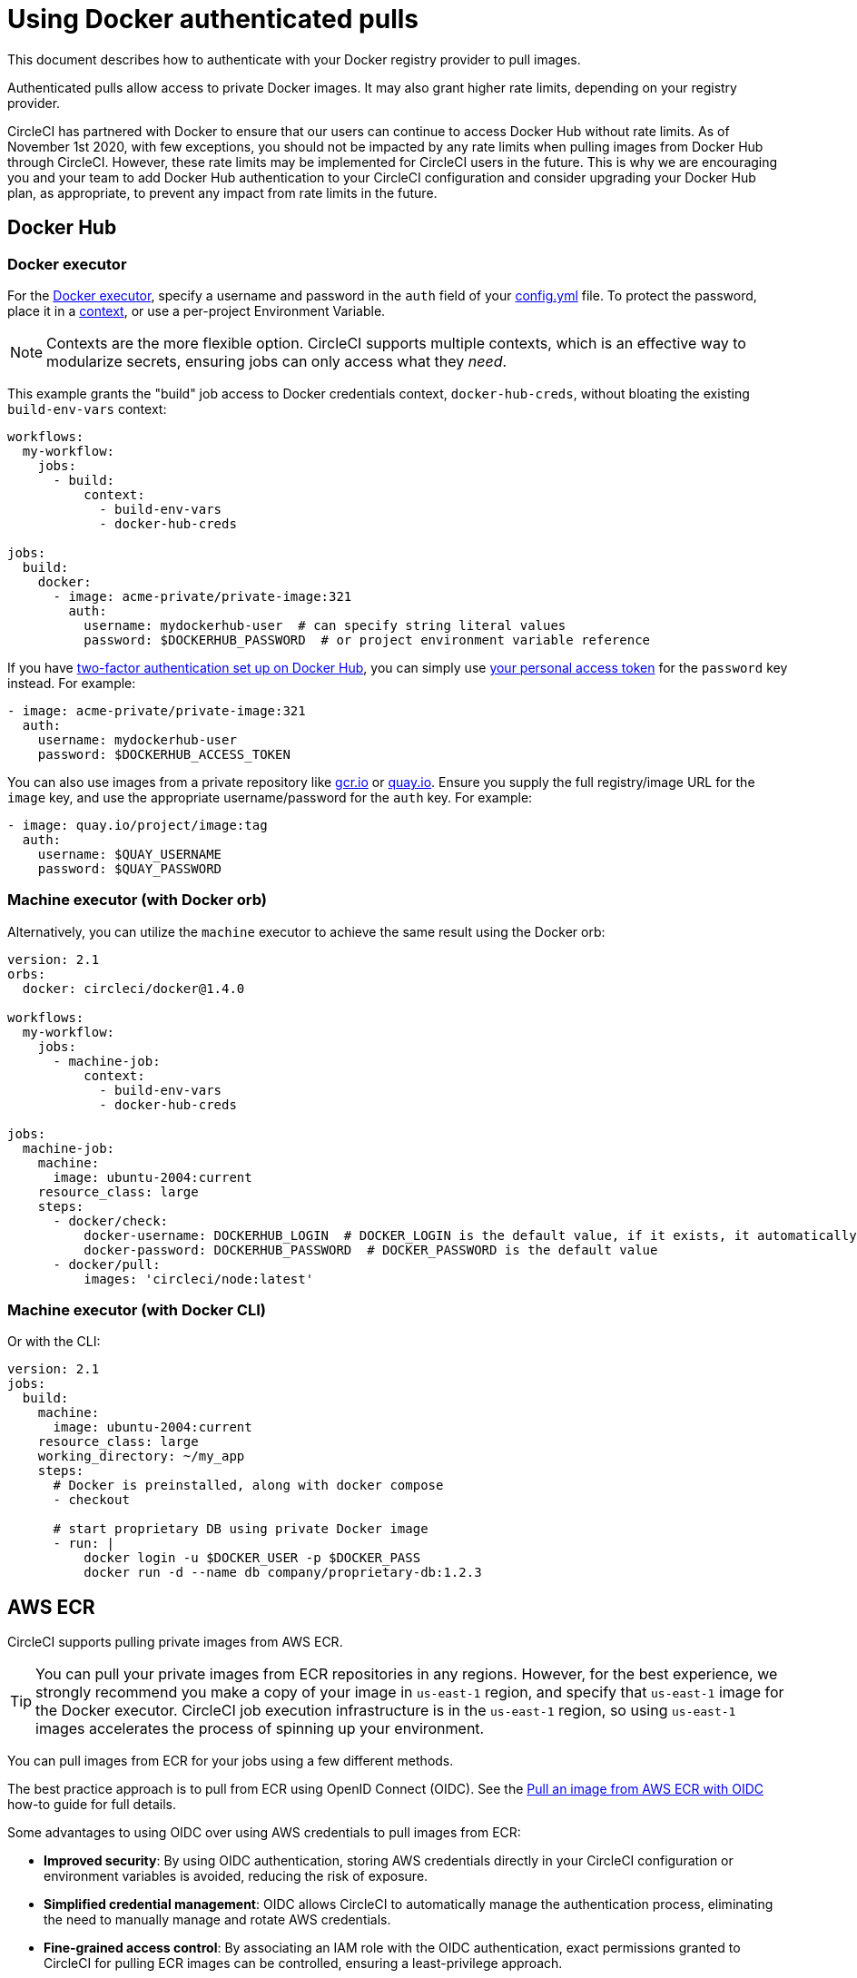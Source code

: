 = Using Docker authenticated pulls
:page-platform: Cloud
:page-description: This document describes how to authenticate with your Docker registry provider to pull images.
:icons: font
:experimental:

This document describes how to authenticate with your Docker registry provider to pull images.

Authenticated pulls allow access to private Docker images. It may also grant higher rate limits, depending on your registry provider.

CircleCI has partnered with Docker to ensure that our users can continue to access Docker Hub without rate limits. As of November 1st 2020, with few exceptions, you should not be impacted by any rate limits when pulling images from Docker Hub through CircleCI. However, these rate limits may be implemented for CircleCI users in the future. This is why we are encouraging you and your team to add Docker Hub authentication to your CircleCI configuration and consider upgrading your Docker Hub plan, as appropriate, to prevent any impact from rate limits in the future.

[#docker-hub]
== Docker Hub

[#docker-executor]
=== Docker executor

For the https://circleci.com/docs/using-docker[Docker executor], specify a username and password in the `auth` field of your https://circleci.com/docs/configuration-reference[config.yml] file. To protect the password, place it in a https://circleci.com/docs/contexts/[context], or use a per-project Environment Variable.

NOTE: Contexts are the more flexible option. CircleCI supports multiple contexts, which is an effective way to modularize secrets, ensuring jobs can only access what they _need_.

This example grants the "build" job access to Docker credentials context, `docker-hub-creds`, without bloating the existing `build-env-vars` context:

[source,yaml]
----
workflows:
  my-workflow:
    jobs:
      - build:
          context:
            - build-env-vars
            - docker-hub-creds

jobs:
  build:
    docker:
      - image: acme-private/private-image:321
        auth:
          username: mydockerhub-user  # can specify string literal values
          password: $DOCKERHUB_PASSWORD  # or project environment variable reference
----

If you have https://docs.docker.com/docker-hub/2fa/[two-factor authentication set up on Docker Hub], you can simply use https://docs.docker.com/docker-hub/access-tokens/[your personal access token] for the `password` key instead.
For example:

[source,yaml]
----
- image: acme-private/private-image:321
  auth:
    username: mydockerhub-user
    password: $DOCKERHUB_ACCESS_TOKEN
----

You can also use images from a private repository like https://cloud.google.com/container-registry[gcr.io] or https://quay.io[quay.io]. Ensure you supply the full registry/image URL for the `image` key, and use the appropriate
username/password for the `auth` key. For example:

[source,yaml]
----
- image: quay.io/project/image:tag
  auth:
    username: $QUAY_USERNAME
    password: $QUAY_PASSWORD
----

[#machine-executor-with-docker-orb]
=== Machine executor (with Docker orb)

Alternatively, you can utilize the `machine` executor to achieve the same result using the Docker orb:

[source,yaml]
----
version: 2.1
orbs:
  docker: circleci/docker@1.4.0

workflows:
  my-workflow:
    jobs:
      - machine-job:
          context:
            - build-env-vars
            - docker-hub-creds

jobs:
  machine-job:
    machine:
      image: ubuntu-2004:current
    resource_class: large
    steps:
      - docker/check:
          docker-username: DOCKERHUB_LOGIN  # DOCKER_LOGIN is the default value, if it exists, it automatically would be used.
          docker-password: DOCKERHUB_PASSWORD  # DOCKER_PASSWORD is the default value
      - docker/pull:
          images: 'circleci/node:latest'
----

[#machine-executor-with-docker-cli]
=== Machine executor (with Docker CLI)

Or with the CLI:

[source,yaml]
----
version: 2.1
jobs:
  build:
    machine:
      image: ubuntu-2004:current
    resource_class: large
    working_directory: ~/my_app
    steps:
      # Docker is preinstalled, along with docker compose
      - checkout

      # start proprietary DB using private Docker image
      - run: |
          docker login -u $DOCKER_USER -p $DOCKER_PASS
          docker run -d --name db company/proprietary-db:1.2.3
----

[#aws-ecr]
== AWS ECR

CircleCI supports pulling private images from AWS ECR.

TIP: You can pull your private images from ECR repositories in any regions. However, for the best experience, we strongly recommend you make a copy of your image in `us-east-1` region, and specify that `us-east-1` image for the Docker executor.
CircleCI job execution infrastructure is in the `us-east-1` region, so using `us-east-1` images accelerates the process of spinning up your environment.

You can pull images from ECR for your jobs using a few different methods.

The best practice approach is to pull from ECR using OpenID Connect (OIDC). See the xref:permissions-authentication:pull-an-image-from-aws-ecr-with-oidc.adoc#[Pull an image from AWS ECR with OIDC] how-to guide for full details.

Some advantages to using OIDC over using AWS credentials to pull images from ECR:

* **Improved security**: By using OIDC authentication, storing AWS credentials directly in your CircleCI configuration or environment variables is avoided, reducing the risk of exposure.

* **Simplified credential management**: OIDC allows CircleCI to automatically manage the authentication process, eliminating the need to manually manage and rotate AWS credentials.

* **Fine-grained access control**: By associating an IAM role with the OIDC authentication, exact permissions granted to CircleCI for pulling ECR images can be controlled, ensuring a least-privilege approach.

Alternatively, you can use one of the following methods:

. Set your AWS credentials using standard CircleCI private environment variables.
. Specify your AWS credentials in `.circleci/config.yml` using `aws_auth`:

[source,yaml]
----
version: 2.1
jobs:
  build:
    docker:
      - image: account-id.dkr.ecr.us-east-1.amazonaws.com/org/repo:0.1
        aws_auth:
          aws_access_key_id: AKIAQWERVA  # can specify string literal values
          aws_secret_access_key: $ECR_AWS_SECRET_ACCESS_KEY  # or project UI envar reference
----

Both options are virtually the same. However, the second option enables you to specify the variable name you want for the credentials. This can be useful where you have different AWS credentials for different infrastructures. For example, your SaaS app runs the speedier tests and deploys to staging infrastructure on every commit, while for git tag pushes, we run the complete test suite before deploying to production:

[source,yaml]
----
version: 2.1
jobs:
  build:
    docker:
      - image: account-id.dkr.ecr.us-east-1.amazonaws.com/org/repo:0.1
        aws_auth:
          aws_access_key_id: $AWS_ACCESS_KEY_ID_STAGING
          aws_secret_access_key: $AWS_SECRET_ACCESS_KEY_STAGING
    steps:
      - run:
          name: "Every Day Tests"
          command: "testing...."
      - run:
          name: "Deploy to Staging Infrastructure"
          command: "something something darkside.... cli"
  deploy:
    docker:
      - image: account-id.dkr.ecr.us-east-1.amazonaws.com/org/repo:0.1
        aws_auth:
          aws_access_key_id: $AWS_ACCESS_KEY_ID_PRODUCTION
          aws_secret_access_key: $AWS_SECRET_ACCESS_KEY_PRODUCTION
    steps:
      - run:
          name: "Full Test Suite"
          command: "testing...."
      - run:
          name: "Deploy to Production Infrastructure"
          command: "something something darkside.... cli"

workflows:
  main:
    jobs:
      - build:
          filters:
            tags:
              only: /^\d{4}\.\d+$/
      - deploy:
          requires:
            - build
          filters:
            branches:
              ignore: /.*/
            tags:
              only: /^\d{4}\.\d+$/
----

The minimum permissions required for your AWS account are as follows (you will need to substitute `YOUR_ECR_REPO_ARN`):

[source,json]
----
{
  "Version": "2012-10-17",
    "Statement": [
        {
            "Action": [
                "ecr:BatchGetImage",
                "ecr:GetDownloadUrlForLayer"
            ],
            "Effect": "Allow",
            "Resource": "<your-ECR-repo-ARN>"
        },
        {
            "Action": [
                "ecr:GetAuthorizationToken"
            ],
            "Effect": "Allow",
            "Resource": "*"
        }
    ]
}
----

ifndef::pdf[]
## See also

* https://circleci.com/docs/configuration-reference[Configuration Reference]
endif::[]
